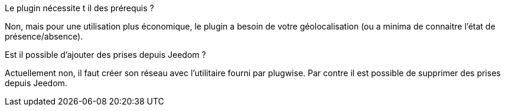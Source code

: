 [panel,primary]
.Le plugin nécessite t il des prérequis ?
--
Non, mais pour une utilisation plus économique, le plugin a besoin de votre géolocalisation (ou a minima de connaitre l'état de présence/absence).
--
.Est il possible d'ajouter des prises depuis Jeedom ?
--
Actuellement non, il faut créer son réseau avec l'utilitaire fourni par plugwise. Par contre il est possible de supprimer des prises depuis Jeedom.
--